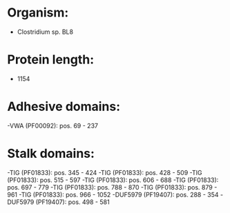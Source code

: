 * Organism:
- Clostridium sp. BL8
* Protein length:
- 1154
* Adhesive domains:
-VWA (PF00092): pos. 69 - 237
* Stalk domains:
-TIG (PF01833): pos. 345 - 424
-TIG (PF01833): pos. 428 - 509
-TIG (PF01833): pos. 515 - 597
-TIG (PF01833): pos. 606 - 688
-TIG (PF01833): pos. 697 - 779
-TIG (PF01833): pos. 788 - 870
-TIG (PF01833): pos. 879 - 961
-TIG (PF01833): pos. 966 - 1052
-DUF5979 (PF19407): pos. 288 - 354
-DUF5979 (PF19407): pos. 498 - 581

